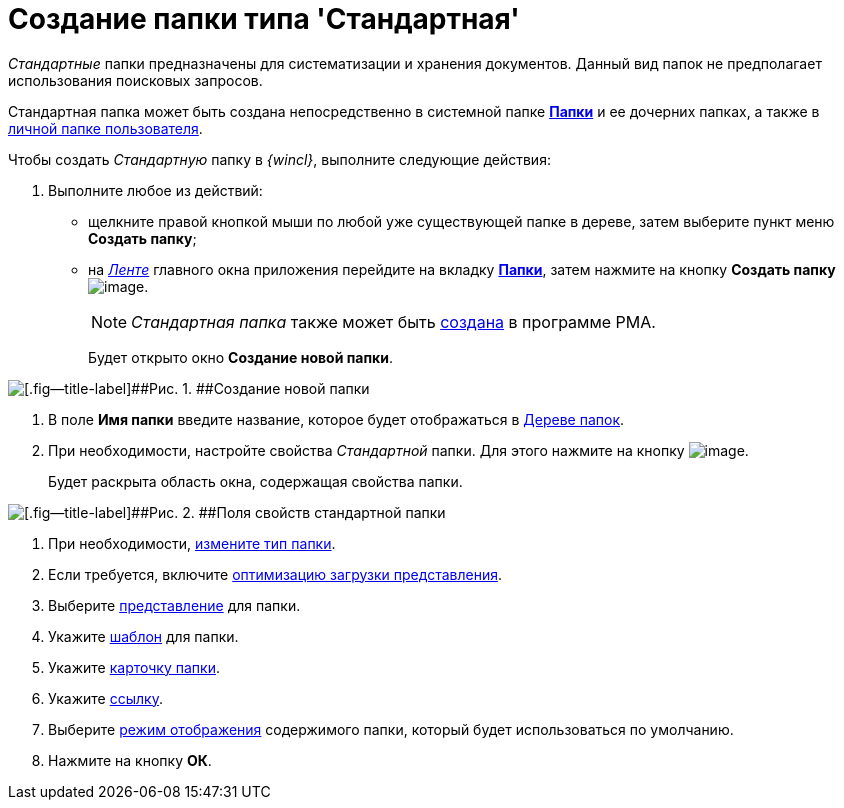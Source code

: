 = Создание папки типа 'Стандартная'

_Стандартные_ папки предназначены для систематизации и хранения документов. Данный вид папок не предполагает использования поисковых запросов.

Стандартная папка может быть создана непосредственно в системной папке xref:Folder_folders.html[[.keyword]*Папки*] и ее дочерних папках, а также в xref:Folder_personal.adoc[личной папке пользователя].

Чтобы создать _Стандартную_ папку в _{wincl}_, выполните следующие действия:

[[task_w2f_555_zn__steps_zsv_v55_zn]]
. [.ph .cmd]#Выполните любое из действий:#
* щелкните правой кнопкой мыши по любой уже существующей папке в дереве, затем выберите пункт меню [.keyword]*Создать папку*;
* на xref:Interface_ribbon.html[_Ленте_] главного окна приложения перейдите на вкладку xref:Interface_ribbon_folder.html[[.keyword]*Папки*], затем нажмите на кнопку [.keyword]*Создать папку* image:img/Buttons/folder_create.png[image].
+
[NOTE]
====
_Стандартная папка_ также может быть xref:Folders_Create_Default_Folders.adoc[создана] в программе PMA.
====
+
Будет открыто окно [.keyword .wintitle]*Создание новой папки*.

image::img/Folder_create_empty.png[[.fig--title-label]##Рис. 1. ##Создание новой папки]
. [.ph .cmd]#В поле [.keyword]*Имя папки* введите название, которое будет отображаться в xref:Interface_folder_tree.adoc[Дереве папок].#
. [.ph .cmd]#При необходимости, настройте свойства _Стандартной_ папки. Для этого нажмите на кнопку image:img/Buttons/open_field_list.png[image].#
+
Будет раскрыта область окна, содержащая свойства папки.

image::img/Folder_create_standard.png[[.fig--title-label]##Рис. 2. ##Поля свойств стандартной папки]
. [.ph .cmd]#При необходимости, xref:Folder_change_type.adoc[измените тип папки].#
. [.ph .cmd]#Если требуется, включите xref:Folder_view_optimization.adoc[оптимизацию загрузки представления].#
. [.ph .cmd]#Выберите xref:Folder_view.adoc[представление] для папки.#
. [.ph .cmd]#Укажите xref:Folder_template.adoc[шаблон] для папки.#
. [.ph .cmd]#Укажите xref:Folder_card.adoc[карточку папки].#
. [.ph .cmd]#Укажите xref:Folder_url.adoc[ссылку].#
. [.ph .cmd]#Выберите xref:Folder_show_by_default.adoc[режим отображения] содержимого папки, который будет использоваться по умолчанию.#
. [.ph .cmd]#Нажмите на кнопку [.keyword]*ОК*.#
